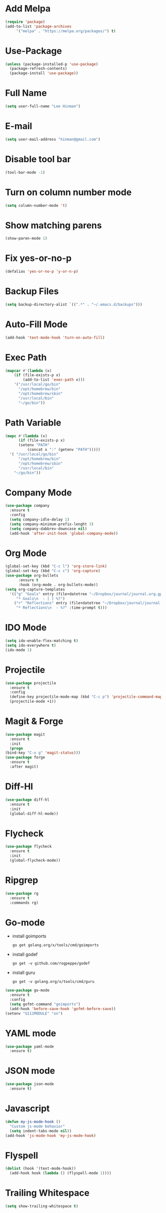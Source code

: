 * Add Melpa
  #+BEGIN_SRC emacs-lisp
    (require 'package)
    (add-to-list 'package-archives
		 '("melpa" . "https://melpa.org/packages/") t)
  #+END_SRC
* Use-Package
  #+BEGIN_SRC emacs-lisp
    (unless (package-installed-p 'use-package)
      (package-refresh-contents)
      (package-install 'use-package))
  #+END_SRC
* Full Name
  #+BEGIN_SRC emacs-lisp
    (setq user-full-name "Lee Hinman")
  #+END_SRC
* E-mail
  #+BEGIN_SRC emacs-lisp
    (setq user-mail-address "hinman@gmail.com")
  #+END_SRC
* Disable tool bar
  #+BEGIN_SRC emacs-lisp
    (tool-bar-mode -1)
  #+END_SRC
* Turn on column number mode
  #+BEGIN_SRC emacs-lisp
    (setq column-number-mode 't)
  #+END_SRC
* Show matching parens
  #+BEGIN_SRC emacs-lisp
  (show-paren-mode 1)
  #+END_SRC
* Fix yes-or-no-p
  #+BEGIN_SRC emacs-lisp
  (defalias 'yes-or-no-p 'y-or-n-p)
  #+END_SRC
* Backup Files
  #+BEGIN_SRC emacs-lisp
  (setq backup-directory-alist `((".*" . "~/.emacs.d/backups")))
  #+END_SRC
* Auto-Fill Mode
  #+BEGIN_SRC emacs-lisp
  (add-hook 'text-mode-hook 'turn-on-auto-fill)
  #+END_SRC
* Exec Path
  #+BEGIN_SRC emacs-lisp
    (mapcar #'(lambda (x)
		(if (file-exists-p x)
		    (add-to-list 'exec-path x)))
	    '("/usr/local/go/bin"
	      "/opt/homebrew/bin"
	      "/opt/homebrew/sbin"
	      "/usr/local/bin"
	      "~/go/bin"))
  #+END_SRC
* Path Variable
  #+BEGIN_SRC emacs-lisp
    (mapc #'(lambda (x)
	      (if (file-exists-p x)
		  (setenv "PATH"
			  (concat x ":" (getenv "PATH")))))
	  '( "/usr/local/go/bin"
	      "/opt/homebrew/bin"
	      "/opt/homebrew/sbin"
	      "/usr/local/bin"
	    "~/go/bin"))
  #+END_SRC
* Company Mode
#+BEGIN_SRC emacs-lisp
  (use-package company
    :ensure t
    :config
    (setq company-idle-delay 1)
    (setq company-minimum-prefix-lenght 3)
    (setq company-dabbrev-downcase nil)
    (add-hook 'after-init-hook 'global-company-mode))
#+END_SRC
* Org Mode
  #+BEGIN_SRC emacs-lisp
    (global-set-key (kbd "C-c l") 'org-store-link)
    (global-set-key (kbd "C-c c") 'org-capture)
    (use-package org-bullets
		  :ensure t
		  :hook (org-mode . org-bullets-mode))
    (setq org-capture-templates
	  '(("g" "Goals" entry (file+datetree "~/Dropbox/journal/journal.org.gpg")
	     "* Goals\n  - [ ] %?")
	    ("r" "Reflections" entry (file+datetree "~/Dropbox/journal/journal.org.gpg")
	     "* Reflections\n  - %?" :time-prompt t)))
  #+END_SRC
* IDO Mode
  #+BEGIN_SRC emacs-lisp
    (setq ido-enable-flex-matching t)
    (setq ido-everywhere t)
    (ido-mode 1)
  #+END_SRC
* Projectile
  #+BEGIN_SRC emacs-lisp
    (use-package projectile
      :ensure t
      :config
      (define-key projectile-mode-map (kbd "C-c p") 'projectile-command-map)
      (projectile-mode +1))
  #+END_SRC
* Magit & Forge
  #+BEGIN_SRC emacs-lisp
    (use-package magit
      :ensure t
      :init
      (progn
	(bind-key "C-x g" 'magit-status)))
    (use-package forge
      :ensure t
      :after magit)
  #+END_SRC
* Diff-Hl
  #+BEGIN_SRC emacs-lisp
    (use-package diff-hl
      :ensure t
      :init
      (global-diff-hl-mode))
  #+END_SRC
* Flycheck
  #+BEGIN_SRC emacs-lisp
    (use-package flycheck
      :ensure t
      :init
      (global-flycheck-mode))
  #+END_SRC
* Ripgrep
  #+BEGIN_SRC emacs-lisp
    (use-package rg
      :ensure t
      :commands rg)
  #+END_SRC
* Go-mode
  - install goimports
    #+BEGIN_SRC shell
      go get golang.org/x/tools/cmd/goimports
    #+END_SRC
  - install godef
    #+BEGIN_SRC shell
      go get -v github.com/rogpeppe/godef
    #+END_SRC
  - install guru
    #+BEGIN_SRC shell
      go get -v golang.org/x/tools/cmd/guru
    #+END_SRC
  #+BEGIN_SRC emacs-lisp
    (use-package go-mode
      :ensure t
      :config
      (setq gofmt-command "goimports")
      (add-hook 'before-save-hook 'gofmt-before-save))
    (setenv "G111MODULE" "on")
  #+END_SRC
* YAML mode
  #+BEGIN_SRC emacs-lisp
    (use-package yaml-mode
      :ensure t)
  #+END_SRC
* JSON mode
  #+BEGIN_SRC emacs-lisp
    (use-package json-mode
      :ensure t)
  #+END_SRC
* Javascript
  #+BEGIN_SRC emacs-lisp
    (defun my-js-mode-hook ()
      "Custom js-mode behavior"
      (setq indent-tabs-mode nil))
    (add-hook 'js-mode-hook 'my-js-mode-hook)
  #+END_SRC
* Flyspell
  #+BEGIN_SRC emacs-lisp
    (dolist (hook '(text-mode-hook))
      (add-hook hook (lambda () (flyspell-mode 1))))
  #+END_SRC
* Trailing Whitespace
  #+BEGIN_SRC emacs-lisp
    (setq show-trailing-whitespace t)
  #+END_SRC
* Sanityinc Tommorrow Theme
  #+BEGIN_SRC emacs-lisp
    (use-package color-theme-sanityinc-tomorrow
      :ensure t
      :config
      (load-theme 'sanityinc-tomorrow-night t))
  #+END_SRC
* SDCV Mode (Websters 1913 dictionary)
  - download from https://s3.amazonaws.com/jsomers/dictionary.zip
  - insall sdcv from brew or apt
  - put files in =~/.stardict/dic/=
  #+BEGIN_SRC emacs-lisp
    (use-package sdcv
      :ensure t)
  #+END_SRC
* Eglot - Disabled
  #+BEGIN_SRC emacs-lisp
    ;; (use-package eglot
    ;;   :ensure t
    ;;   :hook ((go-mode) . 'eglot-ensure))
  #+END_SRC
* Vterm
  #+BEGIN_SRC emacs-lisp
    (use-package vterm
	:ensure t)
  #+END_SRC
* Nov (epub)
#+begin_src emacs-lisp
    (use-package nov
      :ensure t
      :config
      (add-to-list 'auto-mode-alist '("\\.epub\\'" . nov-mode)))
#+end_src
* LSP
  #+begin_src emacs-lisp
    (use-package lsp-mode
      :init
      ;; set prefix for lsp-command-keymap (few alternatives - "C-l", "C-c l")
      (setq lsp-keymap-prefix "C-c l")
      :hook (;; replace XXX-mode with concrete major-mode(e. g. python-mode)
	     (go-mode . lsp-deferred)
	     (yaml-mode . lsp-deferred)
	     ;; if you want which-key integration
	     ;; (lsp-mode . lsp-enable-which-key-integration))
	     )
      :commands lsp lsp-deferred)

    ;; optionally
    (use-package lsp-ui :commands lsp-ui-mode)
    ;; if you are helm user
    ;; (use-package helm-lsp :commands helm-lsp-workspace-symbol)
    ;; if you are ivy user
    ;; (use-package lsp-ivy :commands lsp-ivy-workspace-symbol)
    ;; (use-package lsp-treemacs :commands lsp-treemacs-errors-list)

    ;; optionally if you want to use debugger
    ;; (use-package dap-mode)
    ;; (use-package dap-LANGUAGE) to load the dap adapter for your language

    ;; optional if you want which-key integration
    ;;(use-package which-key
    ;;    :config
    ;;    (which-key-mode))
  #+end_src
* Ledger
  #+begin_src emacs-lisp
    (use-package ledger-mode
      :ensure t)
  #+end_src
* Mu4e
#+begin_src emacs-lisp
  (require 'mu4e)
  (setq
   mu4e-maildir       "~/Maildir/home"   ;; top-level Maildir
   mu4e-sent-folder   "/Sent Messages"       ;; folder for sent messages
   mu4e-drafts-folder "/Drafts"     ;; unfinished messages
   mu4e-trash-folder  "/Deleted Messages"      ;; trashed messages
   mu4e-refile-folder "/Archive"  ;; archive messages
   mu4e-get-mail-command "mbsync -a"   ;; or fetchmail, or ...
   mu4e-update-interval 300)             ;; update every 5 minutes   ;; saved messages
#+end_src
